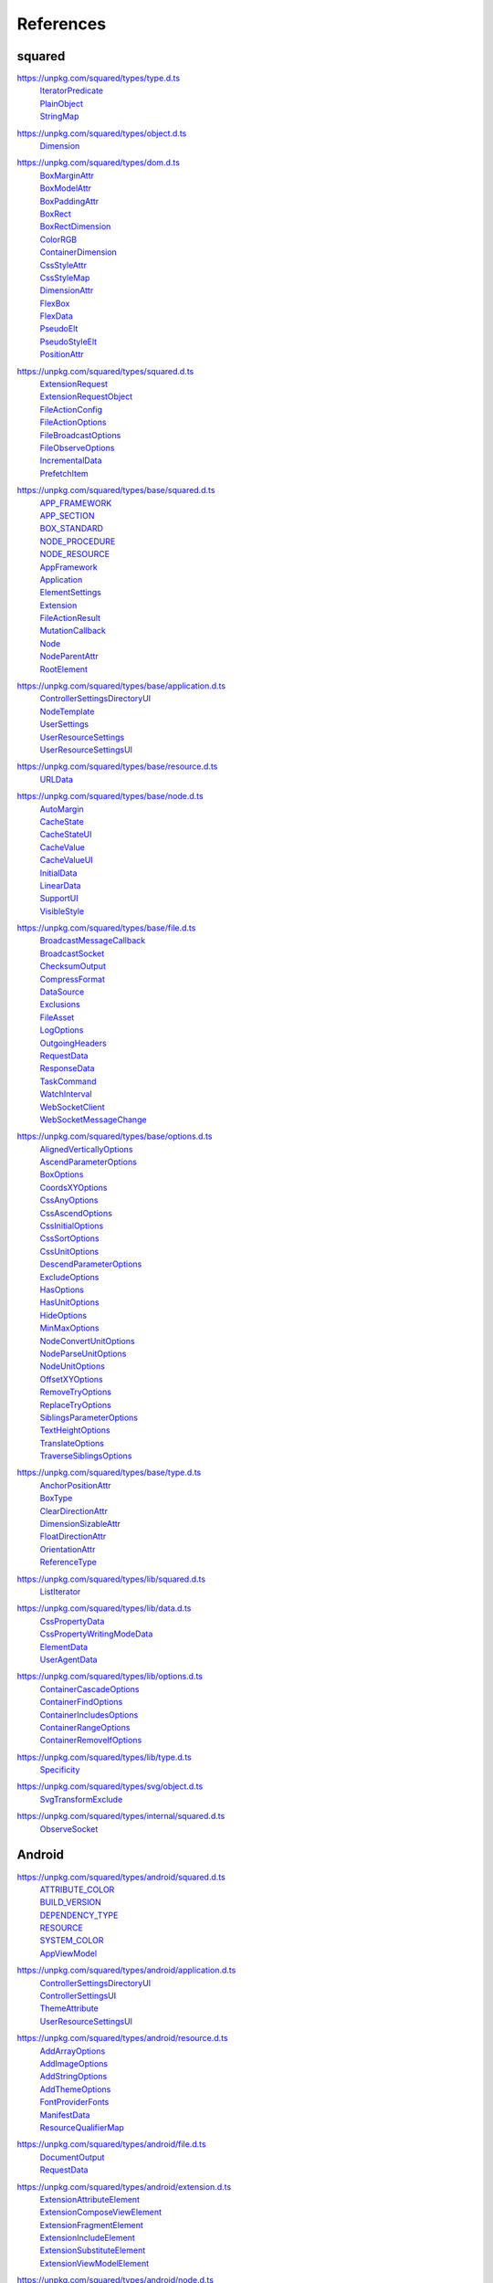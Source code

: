 ==========
References
==========

.. _references-squared:

squared
=======

.. _references-squared-type:
.. rst-class:: block-list

https://unpkg.com/squared/types/type.d.ts
  | `IteratorPredicate <search.html?q=IteratorPredicate>`_
  | `PlainObject <search.html?q=PlainObject>`_
  | `StringMap <search.html?q=StringMap>`_

.. _references-squared-object:
.. rst-class:: block-list

https://unpkg.com/squared/types/object.d.ts
  | `Dimension <search.html?q=Dimension>`_

.. _references-squared-dom:
.. rst-class:: block-list

https://unpkg.com/squared/types/dom.d.ts
  | `BoxMarginAttr <search.html?q=BoxMarginAttr>`_
  | `BoxModelAttr <search.html?q=BoxModelAttr>`_
  | `BoxPaddingAttr <search.html?q=BoxPaddingAttr>`_
  | `BoxRect <search.html?q=BoxRect>`_
  | `BoxRectDimension <search.html?q=BoxRectDimension>`_
  | `ColorRGB <search.html?q=ColorRGB>`_
  | `ContainerDimension <search.html?q=ContainerDimension>`_
  | `CssStyleAttr <search.html?q=CssStyleAttr>`_
  | `CssStyleMap <search.html?q=BoxPaddingAttr>`_
  | `DimensionAttr <search.html?q=DimensionAttr>`_
  | `FlexBox <search.html?q=FlexBox>`_
  | `FlexData <search.html?q=FlexData>`_
  | `PseudoElt <search.html?q=PseudoElt>`_
  | `PseudoStyleElt <search.html?q=PseudoStyleElt>`_
  | `PositionAttr <search.html?q=PositionAttr>`_

.. _references-squared-main:
.. rst-class:: block-list

https://unpkg.com/squared/types/squared.d.ts
  | `ExtensionRequest <search.html?q=ExtensionRequest>`_
  | `ExtensionRequestObject <search.html?q=ExtensionRequestObject>`_
  | `FileActionConfig <search.html?q=FileActionConfig>`_
  | `FileActionOptions <search.html?q=FileActionOptions>`_
  | `FileBroadcastOptions <search.html?q=FileBroadcastOptions>`_
  | `FileObserveOptions <search.html?q=FileObserveOptions>`_
  | `IncrementalData <search.html?q=IncrementalData>`_
  | `PrefetchItem <search.html?q=PrefetchItem>`_

.. _references-squared-base:
.. rst-class:: block-list

https://unpkg.com/squared/types/base/squared.d.ts
  | `APP_FRAMEWORK <search.html?q=APP_FRAMEWORK>`_
  | `APP_SECTION <search.html?q=APP_SECTION>`_
  | `BOX_STANDARD <search.html?q=BOX_STANDARD>`_
  | `NODE_PROCEDURE <search.html?q=NODE_PROCEDURE>`_
  | `NODE_RESOURCE <search.html?q=NODE_RESOURCE>`_
  | `AppFramework <search.html?q=AppFramework>`_
  | `Application <search.html?q=Application>`_
  | `ElementSettings <search.html?q=ElementSettings>`_
  | `Extension <search.html?q=Extension>`_
  | `FileActionResult <search.html?q=FileActionResult>`_
  | `MutationCallback <search.html?q=MutationCallback>`_
  | `Node <search.html?q=Node>`_
  | `NodeParentAttr <search.html?q=NodeParentAttr>`_
  | `RootElement <search.html?q=RootElement>`_

.. _references-squared-base-application:
.. rst-class:: block-list

https://unpkg.com/squared/types/base/application.d.ts
  | `ControllerSettingsDirectoryUI <search.html?q=ControllerSettingsDirectoryUI>`_
  | `NodeTemplate <search.html?q=NodeTemplate>`_
  | `UserSettings <search.html?q=UserSettings>`_
  | `UserResourceSettings <search.html?q=UserResourceSettings>`_
  | `UserResourceSettingsUI <search.html?q=UserResourceSettingsUI>`_

.. _references-squared-base-resource:
.. rst-class:: block-list

https://unpkg.com/squared/types/base/resource.d.ts
  | `URLData <search.html?q=URLData>`_

.. _references-squared-base-node:
.. rst-class:: block-list

https://unpkg.com/squared/types/base/node.d.ts
  | `AutoMargin <search.html?q=AutoMargin>`_
  | `CacheState <search.html?q=CacheState>`_
  | `CacheStateUI <search.html?q=CacheStateUI>`_
  | `CacheValue <search.html?q=CacheValue>`_
  | `CacheValueUI <search.html?q=CacheValueUI>`_
  | `InitialData <search.html?q=InitialData>`_
  | `LinearData <search.html?q=LinearData>`_
  | `SupportUI <search.html?q=SupportUI>`_
  | `VisibleStyle <search.html?q=VisibleStyle>`_

.. _references-squared-base-file:
.. rst-class:: block-list

https://unpkg.com/squared/types/base/file.d.ts
  | `BroadcastMessageCallback <search.html?q=BroadcastMessageCallback>`_
  | `BroadcastSocket <search.html?q=BroadcastSocket>`_
  | `ChecksumOutput <search.html?q=ChecksumOutput>`_
  | `CompressFormat <search.html?q=CompressFormat>`_
  | `DataSource <search.html?q=DataSource>`_
  | `Exclusions <search.html?q=Exclusions>`_
  | `FileAsset <search.html?q=FileAsset>`_
  | `LogOptions <search.html?q=LogOptions>`_
  | `OutgoingHeaders <search.html?q=OutgoingHeaders>`_
  | `RequestData <search.html?q=RequestData>`_
  | `ResponseData <search.html?q=ResponseData>`_
  | `TaskCommand <search.html?q=TaskCommand>`_
  | `WatchInterval <search.html?q=WatchInterval>`_
  | `WebSocketClient <search.html?q=WebSocketClient>`_
  | `WebSocketMessageChange <search.html?q=WebSocketMessageChange>`_

.. _references-squared-base-options:
.. rst-class:: block-list

https://unpkg.com/squared/types/base/options.d.ts
  | `AlignedVerticallyOptions <search.html?q=AlignedVerticallyOptions>`_
  | `AscendParameterOptions <search.html?q=AscendParameterOptions>`_
  | `BoxOptions <search.html?q=BoxOptions>`_
  | `CoordsXYOptions <search.html?q=CoordsXYOptions>`_
  | `CssAnyOptions <search.html?q=CssAnyOptions>`_
  | `CssAscendOptions <search.html?q=CssAscendOptions>`_
  | `CssInitialOptions <search.html?q=CssInitialOptions>`_
  | `CssSortOptions <search.html?q=CssSortOptions>`_
  | `CssUnitOptions <search.html?q=CssUnitOptions>`_
  | `DescendParameterOptions <search.html?q=DescendParameterOptions>`_
  | `ExcludeOptions <search.html?q=CssUnitOptions>`_
  | `HasOptions <search.html?q=HasOptions>`_
  | `HasUnitOptions <search.html?q=HasUnitOptions>`_
  | `HideOptions <search.html?q=HideOptions>`_
  | `MinMaxOptions <search.html?q=MinMaxOptions>`_
  | `NodeConvertUnitOptions <search.html?q=NodeConvertUnitOptions>`_
  | `NodeParseUnitOptions <search.html?q=NodeParseUnitOptions>`_
  | `NodeUnitOptions <search.html?q=NodeUnitOptions>`_
  | `OffsetXYOptions <search.html?q=OffsetXYOptions>`_
  | `RemoveTryOptions <search.html?q=RemoveTryOptions>`_
  | `ReplaceTryOptions <search.html?q=ReplaceTryOptions>`_
  | `SiblingsParameterOptions <search.html?q=SiblingsParameterOptions>`_
  | `TextHeightOptions <search.html?q=TextHeightOptions>`_
  | `TranslateOptions <search.html?q=TranslateOptions>`_
  | `TraverseSiblingsOptions <search.html?q=TraverseSiblingsOptions>`_

.. _references-squared-base-type:
.. rst-class:: block-list

https://unpkg.com/squared/types/base/type.d.ts
  | `AnchorPositionAttr <search.html?q=AnchorPositionAttr>`_
  | `BoxType <search.html?q=BoxType>`_
  | `ClearDirectionAttr <search.html?q=ClearDirectionAttr>`_
  | `DimensionSizableAttr <search.html?q=DimensionSizableAttr>`_
  | `FloatDirectionAttr <search.html?q=FloatDirectionAttr>`_
  | `OrientationAttr <search.html?q=OrientationAttr>`_
  | `ReferenceType <search.html?q=ReferenceType>`_

.. _references-lib-main:
.. rst-class:: block-list

https://unpkg.com/squared/types/lib/squared.d.ts
  | `ListIterator <search.html?q=ListIterator>`_

.. _references-lib-data:
.. rst-class:: block-list

https://unpkg.com/squared/types/lib/data.d.ts
  | `CssPropertyData <search.html?q=CssPropertyData>`_
  | `CssPropertyWritingModeData <search.html?q=CssPropertyWritingModeData>`_
  | `ElementData <search.html?q=ElementData>`_
  | `UserAgentData <search.html?q=UserAgentData>`_

.. _references-lib-options:
.. rst-class:: block-list

https://unpkg.com/squared/types/lib/options.d.ts
  | `ContainerCascadeOptions <search.html?q=ContainerCascadeOptions>`_
  | `ContainerFindOptions <search.html?q=ContainerFindOptions>`_
  | `ContainerIncludesOptions <search.html?q=ContainerIncludesOptions>`_
  | `ContainerRangeOptions <search.html?q=ContainerRangeOptions>`_
  | `ContainerRemoveIfOptions <search.html?q=ContainerRemoveIfOptions>`_

.. _references-lib-type:
.. rst-class:: block-list

https://unpkg.com/squared/types/lib/type.d.ts
  | `Specificity <search.html?q=Specificity>`_

.. _references-squared-svg-object:
.. rst-class:: block-list

https://unpkg.com/squared/types/svg/object.d.ts
  | `SvgTransformExclude <search.html?q=SvgTransformExclude>`_

.. _references-squared-internal:
.. rst-class:: block-list

https://unpkg.com/squared/types/internal/squared.d.ts
  | `ObserveSocket <search.html?q=ObserveSocket>`_

.. _references-android:

Android
=======

.. _references-android-main:
.. rst-class:: block-list

https://unpkg.com/squared/types/android/squared.d.ts
  | `ATTRIBUTE_COLOR <search.html?q=ATTRIBUTE_COLOR>`_
  | `BUILD_VERSION <search.html?q=BUILD_VERSION>`_
  | `DEPENDENCY_TYPE <search.html?q=DEPENDENCY_TYPE>`_
  | `RESOURCE <search.html?q=RESOURCE>`_
  | `SYSTEM_COLOR <search.html?q=SYSTEM_COLOR>`_
  | `AppViewModel <search.html?q=AppViewModel>`_

.. _references-android-application:
.. rst-class:: block-list

https://unpkg.com/squared/types/android/application.d.ts
  | `ControllerSettingsDirectoryUI <search.html?q=ControllerSettingsDirectoryUI>`_
  | `ControllerSettingsUI <search.html?q=ControllerSettingsUI>`_
  | `ThemeAttribute <search.html?q=ThemeAttribute>`_
  | `UserResourceSettingsUI <search.html?q=UserResourceSettingsUI>`_

.. _references-android-resource:
.. rst-class:: block-list

https://unpkg.com/squared/types/android/resource.d.ts
  | `AddArrayOptions <search.html?q=AddArrayOptions>`_
  | `AddImageOptions <search.html?q=AddImageOptions>`_
  | `AddStringOptions <search.html?q=AddStringOptions>`_
  | `AddThemeOptions <search.html?q=AddThemeOptions>`_
  | `FontProviderFonts <search.html?q=FontProviderFonts>`_
  | `ManifestData <search.html?q=ManifestData>`_
  | `ResourceQualifierMap <search.html?q=ResourceQualifierMap>`_

.. _references-android-file:
.. rst-class:: block-list

https://unpkg.com/squared/types/android/file.d.ts
  | `DocumentOutput <search.html?q=DocumentOutput>`_
  | `RequestData <search.html?q=RequestData>`_

.. _references-android-extension:
.. rst-class:: block-list

https://unpkg.com/squared/types/android/extension.d.ts
  | `ExtensionAttributeElement <search.html?q=ExtensionAttributeElement>`_
  | `ExtensionComposeViewElement <search.html?q=ExtensionComposeViewElement>`_
  | `ExtensionFragmentElement <search.html?q=ExtensionFragmentElement>`_
  | `ExtensionIncludeElement <search.html?q=ExtensionIncludeElement>`_
  | `ExtensionSubstituteElement <search.html?q=ExtensionSubstituteElement>`_
  | `ExtensionViewModelElement <search.html?q=ExtensionViewModelElement>`_

.. _references-android-node:
.. rst-class:: block-list

https://unpkg.com/squared/types/android/node.d.ts
  | `Constraint <search.html?q=Constraint>`_
  | `LocalSettingsUI <search.html?q=LocalSettingsUI>`_
  | `NamingStyles <search.html?q=NamingStyles>`_

.. _references-android-data:
.. rst-class:: block-list

https://unpkg.com/squared/types/android/data.d.ts
  | `ViewAttribute <search.html?q=ViewAttribute>`_

.. _references-android-options:
.. rst-class:: block-list

https://unpkg.com/squared/types/android/options.d.ts
  | `AddArrayOptions <search.html?q=AddArrayOptions>`_
  | `AddImageOptions <search.html?q=AddImageOptions>`_
  | `AddStringOptions <search.html?q=AddStringOptions>`_
  | `AddThemeOptions <search.html?q=AddThemeOptions>`_
  | `IsAnchoredOptions <search.html?q=IsAnchoredOptions>`_
  | `CloneOptions <search.html?q=CloneOptions>`_

.. _references-android-type:
.. rst-class:: block-list

https://unpkg.com/squared/types/android/type.d.ts
  | `DependencyScopes <search.html?q=DependencyScopes>`_
  | `LayoutChainStyle <search.html?q=LayoutChainStyle>`_
  | `LayoutDirectionAttr <search.html?q=LayoutDirectionAttr>`_
  | `LayoutGravityAttr <search.html?q=LayoutGravityAttr>`_
  | `LayoutGravityDirectionAttr <search.html?q=LayoutGravityDirectionAttr>`_
  | `ResolutionUnit <search.html?q=ResolutionUnit>`_
  | `XmlEncoding <search.html?q=XmlEncoding>`_

.. _references-chrome:

Chrome
======

.. _references-chrome-application:
.. rst-class:: block-list

https://unpkg.com/squared/types/chrome/application.d.ts
  | `UserResourceSettings <search.html?q=UserResourceSettings>`_

.. _references-chrome-file:
.. rst-class:: block-list

https://unpkg.com/squared/types/chrome/file.d.ts
  | `DocumentOutput <search.html?q=DocumentOutput>`_
  | `RequestData <search.html?q=RequestData>`_
  | `TemplateMap <search.html?q=TemplateMap>`_

.. _references-chrome-data:
.. rst-class:: block-list

https://unpkg.com/squared/types/chrome/data.d.ts
  | `UnusedAtRule <search.html?q=UnusedAtRule>`_
  | `UsedStylesData <search.html?q=UsedStylesData>`_

.. _references-chrome-options:
.. rst-class:: block-list

https://unpkg.com/squared/types/chrome/options.d.ts
  | `SaveAsOptions <search.html?q=SaveAsOptions>`_

.. _references-chrome-type:
.. rst-class:: block-list

https://unpkg.com/squared/types/chrome/type.d.ts
  | `ResourceHintType <search.html?q=ResourceHintType>`_

.. _references-e-mc:

E-mc
====

.. _references-e-mc-types-lib-core:
.. rst-class:: block-list

https://unpkg.com/@e-mc/types/lib/core.d.ts
  | `PermittedDirectories <search.html?q=PermittedDirectories>`_

.. _references-typescript:

TypeScript
==========

.. _references-typescript-dom-generated:
.. rst-class:: block-list

https://github.com/microsoft/TypeScript/blob/main/src/lib/es5.d.ts
  | `InstanceType <search.html?q=InstanceType>`_

https://github.com/microsoft/TypeScript/blob/main/src/lib/dom.generated.d.ts
  | `CSSStyleDeclaration <search.html?q=CSSStyleDeclaration>`_
  | `DOMRect <search.html?q=DOMRect>`_
  | `DOMStringMap <search.html?q=DOMStringMap>`_
  | `DocumentOrShadowRoot <search.html?q=DocumentOrShadowRoot>`_
  | `Element <search.html?q=Element>`_
  | `HTMLElement <search.html?q=HTMLElement>`_
  | `MutationObserverInit <search.html?q=MutationObserverInit>`_
  | `RequestInit <search.html?q=RequestInit>`_
  | `ShadowRoot <search.html?q=ShadowRoot>`_

.. _references-typescript-es2015-iterable:
.. rst-class:: block-list

https://github.com/microsoft/TypeScript/blob/main/src/lib/es2015.iterable.d.ts
  | `Iterable <search.html?q=Iterable>`_
  | `IterableIterator <search.html?q=IterableIterator>`_

.. _references-mdn:

MDN
===

.. _references-mdn-intl-locales_argument:
.. rst-class:: block-list

https://developer.mozilla.org/en-US/docs/Web/JavaScript/Reference/Global_Objects/Intl#locales_argument
  | `Intl.LocalesArgument <search.html?q=Intl.LocalesArgument>`_

.. _references-mdn-request-mode:
.. rst-class:: block-list

https://developer.mozilla.org/docs/Web/API/Request/mode
  | `RequestMode <search.html?q=RequestMode>`_